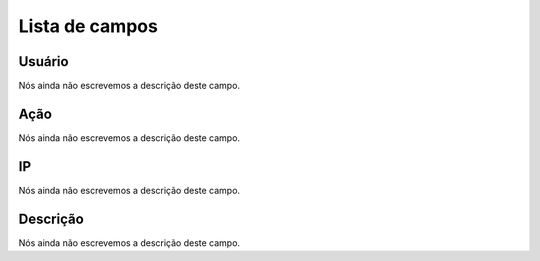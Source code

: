 .. _logUsers-menu-list:

***************
Lista de campos
***************



.. _logUsers-id_user:

Usuário
""""""""

| Nós ainda não escrevemos a descrição deste campo.




.. _logUsers-id_log_actions:

Ação
""""""

| Nós ainda não escrevemos a descrição deste campo.




.. _logUsers-ip:

IP
""

| Nós ainda não escrevemos a descrição deste campo.




.. _logUsers-description:

Descrição
"""""""""""

| Nós ainda não escrevemos a descrição deste campo.



